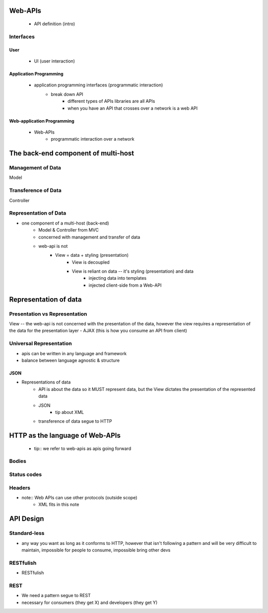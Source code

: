 Web-APIs
========

   - API definition (intro)
   
Interfaces
----------

User
^^^^
      - UI (user interaction)

Application Programming
^^^^^^^^^^^^^^^^^^^^^^^
      - application programming interfaces (programmatic interaction)
         - break down API
            - different types of APIs libraries are all APIs
            - when you have an API that crosses over a network is a web API

Web-application Programming
^^^^^^^^^^^^^^^^^^^^^^^^^^^

   - Web-APIs
      - programmatic interaction over a network

The back-end component of multi-host
====================================

Management of Data
------------------

Model

Transference of Data
--------------------

Controller

Representation of Data
----------------------

- one component of a multi-host (back-end)
   - Model & Controller from MVC
   - concerned with management and transfer of data
   - web-api is not
      - View = data + styling (presentation)
         - View is decoupled
         - View is reliant on data -- it's styling (presentation) and data
            - injecting data into templates
            - injected client-side from a Web-API

Representation of data
======================

Presentation vs Representation
------------------------------

View -- the web-api is not concerned with the presentation of the data, however the view requires a representation of the data for the presentation layer
- AJAX (this is how you consume an API from client)

Universal Representation
------------------------

- apis can be written in any language and framework
- balance between language agnostic & structure

JSON
^^^^

- Representations of data
   - API is about the data so it MUST represent data, but the View dictates the presentation of the represented data
   - JSON
      - tip about XML
   - transference of data segue to HTTP

HTTP as the language of Web-APIs
================================

   - tip:: we refer to web-apis as apis going forward

Bodies
------

Status codes
------------

Headers
-------

- note:: Web APIs can use other protocols (outside scope)
   - XML fits in this note

API Design
==========

Standard-less
-------------

- any way you want as long as it conforms to HTTP, however that isn't following a pattern and will be very difficult to maintain, impossible for people to consume, impossible bring other devs

RESTfulish
----------

- RESTfulish

REST
----

- We need a pattern segue to REST
- necessary for consumers (they get X) and developers (they get Y)
